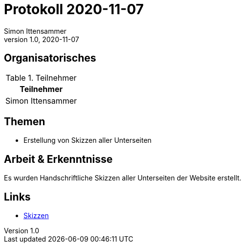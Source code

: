 = Protokoll 2020-11-07
Simon Ittensammer
1.0, 2020-11-07
:icons: font

== Organisatorisches

.Teilnehmer
|===
|Teilnehmer

|Simon Ittensammer

|===

== Themen

* Erstellung von Skizzen aller Unterseiten

== Arbeit & Erkenntnisse

Es wurden Handschriftliche Skizzen aller Unterseiten der Website erstellt.

== Links
* https://github.com/simonittensammer/roomix-docu/blob/master/project-files/page-skizzen.jpeg[Skizzen]
